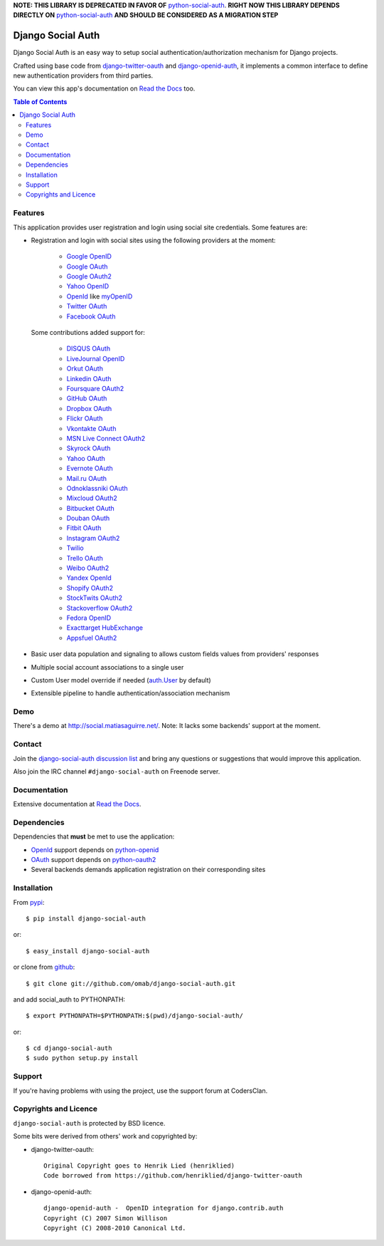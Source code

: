 **NOTE: THIS LIBRARY IS DEPRECATED IN FAVOR OF** `python-social-auth`_. **RIGHT NOW
THIS LIBRARY DEPENDS DIRECTLY ON** `python-social-auth`_ **AND SHOULD BE CONSIDERED
AS A MIGRATION STEP**

Django Social Auth
==================

Django Social Auth is an easy way to setup social authentication/authorization
mechanism for Django projects.

Crafted using base code from django-twitter-oauth_ and django-openid-auth_,
it implements a common interface to define new authentication providers from
third parties.

You can view this app's documentation on `Read the Docs`_ too.


.. contents:: Table of Contents


Features
--------

This application provides user registration and login using social site
credentials. Some features are:

- Registration and login with social sites using the following providers
  at the moment:

    * `Google OpenID`_
    * `Google OAuth`_
    * `Google OAuth2`_
    * `Yahoo OpenID`_
    * OpenId_ like myOpenID_
    * `Twitter OAuth`_
    * `Facebook OAuth`_

  Some contributions added support for:

    * `DISQUS OAuth`_
    * `LiveJournal OpenID`_
    * `Orkut OAuth`_
    * `Linkedin OAuth`_
    * `Foursquare OAuth2`_
    * `GitHub OAuth`_
    * `Dropbox OAuth`_
    * `Flickr OAuth`_
    * `Vkontakte OAuth`_
    * `MSN Live Connect OAuth2`_
    * `Skyrock OAuth`_
    * `Yahoo OAuth`_
    * `Evernote OAuth`_
    * `Mail.ru OAuth`_
    * `Odnoklassniki OAuth`_
    * `Mixcloud OAuth2`_
    * `Bitbucket OAuth`_
    * `Douban OAuth`_
    * `Fitbit OAuth`_
    * `Instagram OAuth2`_
    * `Twilio`_
    * `Trello OAuth`_
    * `Weibo OAuth2`_
    * `Yandex OpenId`_
    * `Shopify OAuth2`_
    * `StockTwits OAuth2`_
    * `Stackoverflow OAuth2`_
    * `Fedora OpenID`_
    * `Exacttarget HubExchange`_
    * `Appsfuel OAuth2`_

- Basic user data population and signaling to allows custom fields values
  from providers' responses

- Multiple social account associations to a single user

- Custom User model override if needed (`auth.User`_ by default)

- Extensible pipeline to handle authentication/association mechanism


Demo
----

There's a demo at http://social.matiasaguirre.net/.
Note: It lacks some backends' support at the moment.


Contact
-------

Join the `django-social-auth discussion list`_ and bring any questions or suggestions
that would improve this application.

Also join the IRC channel ``#django-social-auth`` on Freenode server.


Documentation
-------------

Extensive documentation at `Read the Docs`_.


Dependencies
------------

Dependencies that **must** be met to use the application:

- OpenId_ support depends on python-openid_

- OAuth_ support depends on python-oauth2_

- Several backends demands application registration on their corresponding
  sites


Installation
------------

From pypi_::

    $ pip install django-social-auth

or::

    $ easy_install django-social-auth

or clone from github_::

    $ git clone git://github.com/omab/django-social-auth.git

and add social_auth to PYTHONPATH::

    $ export PYTHONPATH=$PYTHONPATH:$(pwd)/django-social-auth/

or::

    $ cd django-social-auth
    $ sudo python setup.py install
    
    
    
Support
---------------------

If you're having problems with using the project, use the support forum at CodersClan.

.. image:: http://www.codersclan.net/graphics/getSupport_github4.png
    :width: 100px
    :height: 100px
    :scale: 10
    :target: http://codersclan.net/forum/index.php?repo_id=7



Copyrights and Licence
----------------------

``django-social-auth`` is protected by BSD licence.

Some bits were derived from others' work and copyrighted by:

- django-twitter-oauth::

    Original Copyright goes to Henrik Lied (henriklied)
    Code borrowed from https://github.com/henriklied/django-twitter-oauth

- django-openid-auth::

    django-openid-auth -  OpenID integration for django.contrib.auth
    Copyright (C) 2007 Simon Willison
    Copyright (C) 2008-2010 Canonical Ltd.


.. _django-twitter-oauth: https://github.com/henriklied/django-twitter-oauth
.. _django-openid-auth: https://launchpad.net/django-openid-auth
.. _Read the Docs: http://django-social-auth.readthedocs.org/
.. _Google OpenID: https://developers.google.com/accounts/docs/OpenID
.. _Google OAuth: https://developers.google.com/accounts/docs/OAuth
.. _Google OAuth2: https://developers.google.com/accounts/docs/OAuth2
.. _Yahoo OpenID: http://openid.yahoo.com/
.. _OpenId: http://openid.net/
.. _myOpenID: https://www.myopenid.com/
.. _Twitter OAuth: http://dev.twitter.com/pages/oauth_faq
.. _Facebook OAuth: http://developers.facebook.com/docs/authentication/
.. _DISQUS OAuth: http://disqus.com/api/docs/auth/
.. _LiveJournal OpenID: http://www.livejournal.com/support/faqbrowse.bml?faqid=283
.. _Orkut OAuth:  http://code.google.com/apis/orkut/docs/rest/developers_guide_protocol.html#Authenticating
.. _Linkedin OAuth: https://www.linkedin.com/secure/developer
.. _Foursquare OAuth2: https://developer.foursquare.com/docs/oauth.html
.. _GitHub OAuth: http://developer.github.com/v3/oauth/
.. _Dropbox OAuth: https://www.dropbox.com/developers_beta/reference/api
.. _Flickr OAuth: http://www.flickr.com/services/api/
.. _Vkontakte OAuth: http://vk.com/developers.php?oid=-1&p=%D0%90%D0%B2%D1%82%D0%BE%D1%80%D0%B8%D0%B7%D0%B0%D1%86%D0%B8%D1%8F_%D1%81%D0%B0%D0%B9%D1%82%D0%BE%D0%B2
.. _MSN Live Connect OAuth2: http://msdn.microsoft.com/en-us/library/live/hh243647.aspx
.. _Skyrock OAuth: http://www.skyrock.com/developer/
.. _Yahoo OAuth: http://developer.yahoo.com/oauth/guide/oauth-auth-flow.html
.. _Evernote OAuth: http://dev.evernote.com/documentation/cloud/chapters/Authentication.php
.. _Mail.ru OAuth: http://api.mail.ru/docs/guides/oauth/
.. _Odnoklassniki OAuth: http://dev.odnoklassniki.ru/wiki/display/ok/The+OAuth+2.0+Protocol
.. _Mixcloud OAuth2: http://www.mixcloud.com/developers/documentation/#authorization
.. _Bitbucket OAuth: https://confluence.atlassian.com/bitbucket/oauth-on-bitbucket-cloud-238027431.html
.. _Douban OAuth: http://www.douban.com/service/apidoc/auth
.. _Fitbit OAuth: https://wiki.fitbit.com/display/API/OAuth+Authentication+in+the+Fitbit+API
.. _Instagram OAuth2: http://instagram.com/developer/authentication/
.. _Twilio: https://www.twilio.com/user/account/connect/apps
.. _Trello OAuth: https://trello.com/docs/gettingstarted/index.html#getting-an-application-key
.. _Weibo OAuth2: http://open.weibo.com/wiki/Oauth2
.. _Yandex OpenId: http://openid.yandex.ru/
.. _Shopify OAuth2: http://api.shopify.com/authentication.html
.. _StockTwits OAuth2: http://stocktwits.com/developers/docs/authentication
.. _auth.User: http://code.djangoproject.com/browser/django/trunk/django/contrib/auth/models.py#L186
.. _python-openid: http://pypi.python.org/pypi/python-openid/
.. _python-oauth2: https://github.com/simplegeo/python-oauth2
.. _OAuth: http://oauth.net/
.. _pypi: http://pypi.python.org/pypi/django-social-auth/
.. _github: https://github.com/omab/django-social-auth
.. _django-social-auth discussion list: https://groups.google.com/forum/?fromgroups#!forum/django-social-auth
.. _Stackoverflow OAuth2: http://api.stackexchange.com/
.. _Fedora OpenID: https://fedoraproject.org/wiki/OpenID
.. _Exacttarget HubExchange: http://code.exacttarget.com/
.. _Appsfuel OAuth2: http://docs.appsfuel.com/api_reference#api_reference
.. _python-social-auth: https://github.com/omab/python-social-auth
